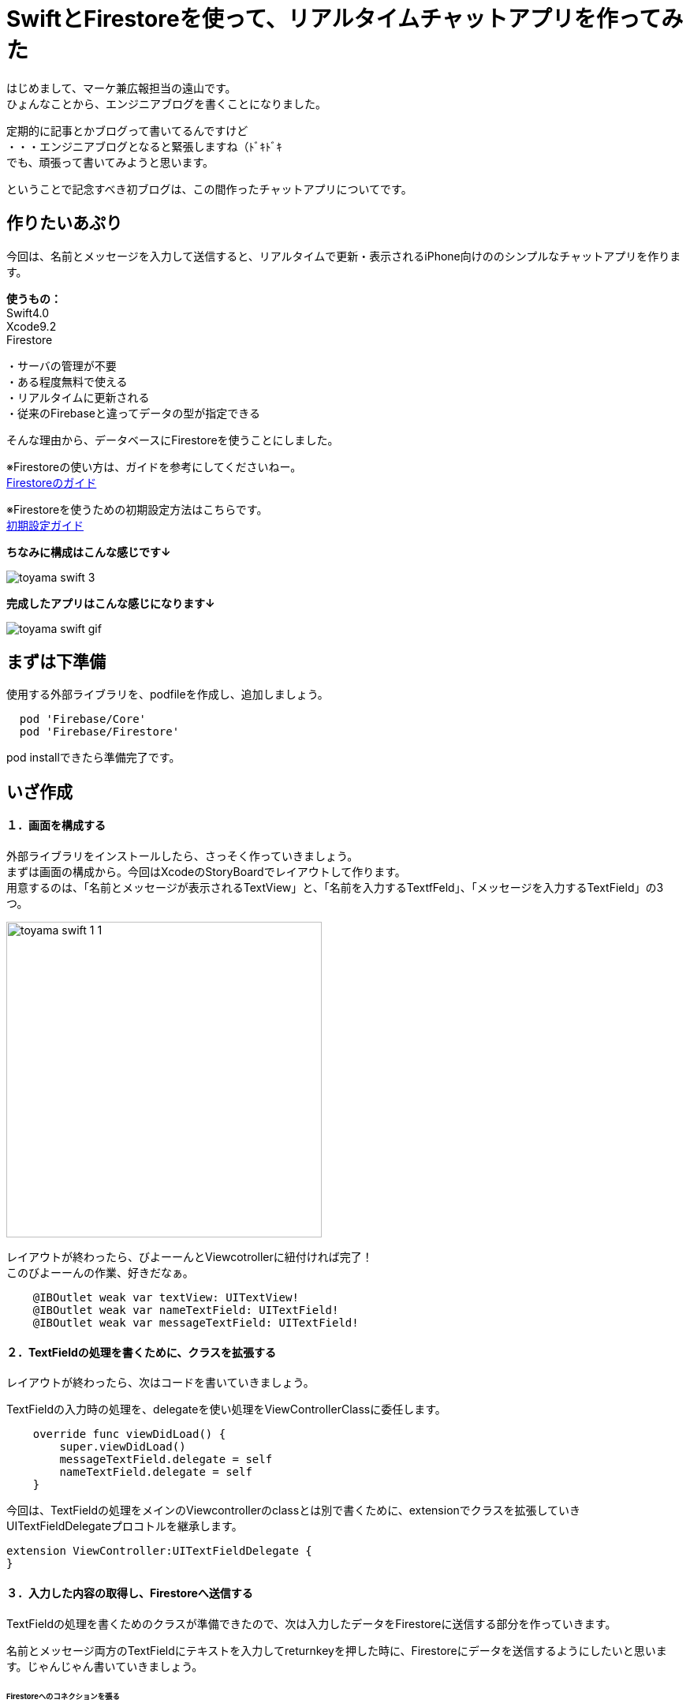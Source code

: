 = SwiftとFirestoreを使って、リアルタイムチャットアプリを作ってみた
:published_at: 2018-06-08
:hp-tags: Chat,Firesotre,Swift4.0

はじめまして、マーケ兼広報担当の遠山です。 +
ひょんなことから、エンジニアブログを書くことになりました。

定期的に記事とかブログって書いてるんですけど +
・・・エンジニアブログとなると緊張しますね（ﾄﾞｷﾄﾞｷ +
でも、頑張って書いてみようと思います。 +

ということで記念すべき初ブログは、この間作ったチャットアプリについてです。



== 作りたいあぷり

今回は、名前とメッセージを入力して送信すると、リアルタイムで更新・表示されるiPhone向けののシンプルなチャットアプリを作ります。

*使うもの：* +
Swift4.0 +
Xcode9.2 +
Firestore

・サーバの管理が不要 +
・ある程度無料で使える +
・リアルタイムに更新される +
・従来のFirebaseと違ってデータの型が指定できる +

そんな理由から、データベースにFirestoreを使うことにしました。

※Firestoreの使い方は、ガイドを参考にしてくださいねー。 +
https://firebase.google.com/docs/firestore/?hl=ja[Firestoreのガイド]

※Firestoreを使うための初期設定方法はこちらです。 +
https://firebase.google.com/docs/ios/setup?hl=ja[初期設定ガイド]

*ちなみに構成はこんな感じです↓*

image:/images/kohe/toyama_swift_3.png[]

*完成したアプリはこんな感じになります↓*

image:/images/kohe/toyama_swift_gif.gif[]



== まずは下準備

使用する外部ライブラリを、podfileを作成し、追加しましょう。

```
  pod 'Firebase/Core'
  pod 'Firebase/Firestore'
```

pod installできたら準備完了です。



== いざ作成

==== １．画面を構成する

外部ライブラリをインストールしたら、さっそく作っていきましょう。 +
まずは画面の構成から。今回はXcodeのStoryBoardでレイアウトして作ります。 +
用意するのは、「名前とメッセージが表示されるTextView」と、「名前を入力するTextfFeld」、「メッセージを入力するTextField」の3つ。

image:/images/kohe/toyama_swift_1_1.png[width="400px"]


レイアウトが終わったら、びよーーんとViewcotrollerに紐付ければ完了！ +
このびよーーんの作業、好きだなぁ。

```
    @IBOutlet weak var textView: UITextView!
    @IBOutlet weak var nameTextField: UITextField!
    @IBOutlet weak var messageTextField: UITextField!
```


==== ２．TextFieldの処理を書くために、クラスを拡張する

レイアウトが終わったら、次はコードを書いていきましょう。

TextFieldの入力時の処理を、delegateを使い処理をViewControllerClassに委任します。

```
    override func viewDidLoad() {
        super.viewDidLoad()
        messageTextField.delegate = self
        nameTextField.delegate = self
    }
```

今回は、TextFieldの処理をメインのViewcontrollerのclassとは別で書くために、extensionでクラスを拡張していきUITextFieldDelegateプロコトルを継承します。

```
extension ViewController:UITextFieldDelegate {
}
```

==== ３．入力した内容の取得し、Firestoreへ送信する

TextFieldの処理を書くためのクラスが準備できたので、次は入力したデータをFirestoreに送信する部分を作っていきます。

名前とメッセージ両方のTextFieldにテキストを入力してreturnkeyを押した時に、Firestoreにデータを送信するようにしたいと思います。じゃんじゃん書いていきましょう。


====== Firestoreへのコネクションを張る

TextFieldの処理を書いていく前に、まずはFirestoreへのコネクションをviewDidLoadを読み込んだ時に張っておきます。

```
        //Firestoreへのコネクションを張る
        defaultstore = Firestore.firestore()
```

====== Firestoreのデータを取得し、表示する

viewDidLoadを読み込んだ時に、Firestore内のデータを取得し、チャット内容をTextViewに表示します。 +
今回は、"chat"という名前のコレクションにデータを保存していきます。 +


addSnapshotListenerを使って、起動時はFirestoreのデータをすべて読み込み、その後はFirestoreの更新を監視し、更新があるたびに実行されるようにします。

```
        defaultstore.collection("chat").addSnapshotListener { (snapShot, error) in

        }
```

中を書いていきましょう。 +
Firestoreの"chat"コレクション内のデータがあるかどうか確認し、無ければreturnを返します。

```
            guard let value = snapShot else {
                print("snapShot is nil")
                return
            }
```

Firestoreにデータが追加された時に、TextViewの内容を更新します。

```
            value.documentChanges.forEach{diff in
	    //更新内容が追加だったときの処理
                if diff.type == .added {	
                    //追加データを変数に入れる
                    let chatDataOp = diff.document.data() as? Dictionary<String, String>
                    guard let chatData = chatDataOp else {
                        return
                    }
                    guard let message = chatData["message"] else {
                        return
                    }
                    guard let name = chatData["name"] else {
                        return
                    }
                    //TextViewの一番下に新しいメッセージ内容を追加する
                    self.textView.text =  "\(self.textView.text!)\n\(name) : \(message)"
                }
            }
```



====== returnkeyが押された時の処理

Firestoreのコネクションとデータの取得＆表示ができたら、次にreturnkeyが押された時の処理を書いていきます。

```
    func textFieldShouldReturn(_ textField: UITextField) -> Bool {
        print("returnが押されたよ")
        return true
    }
```

まずはこれで、TextFieldでreturnkeyを押した時に、「returnkeyが押されたよ」って出てきたらOKです。


====== returnkeyが押されたらキーボードを閉じる

今のままだとreturnkeyを押してもキーボードが閉じないので、閉じる処理を追加。

```
        //キーボードを閉じる
        textField.resignFirstResponder()
```

====== TextFieldに入力されたテキストを変数に入れる

nameとmessageそれぞれのTextFieldに入力された値を変数に入れます。 +
nameとmessageのTextFieldがnilの可能性があるので、guard文を書いてはじきます。
また、TextFieldの値がnilもしくは空欄の場合はFirestoreへ送信する処理をしないようにします。

```
        //nameに入力されたテキストを変数に入れる。nilの場合はFirestoreへ行く処理をしない
        guard let name = nameTextField.text else {
            return true
        }
        
        //nameが空欄の場合はFirestoreへ行く処理をしない
        if nameTextField.text == "" {
            return true
        }

        //messageに入力されたテキストを変数に入れる。nilの場合はFirestoreへ行く処理をしない
        guard let message = messageTextField.text else {
            return true
        }

        //messageが空欄の場合はFirestoreへ行く処理をしない
        if messageTextField.text == "" {
            return true
        }
```


====== 入力されたテキストを配列に入れる

入力されたテキストを配列に格納します。

```
        //入力された値を配列に入れる
        let messageData: [String: String] = ["name":name, "message":message]
```


====== Firestoreに送信する

配列の内容を、Firestoreに送信します。

```
        //Firestoreに送信する
        defaultstore.collection("chat").addDocument(data: messageData)
```




nameのTextFieldにカーソルがあるときにも送信しないようにする

このままだと、returnkeyを押すたびにデータを送信してしまうので、nameのTextFieldにカーソルがあるときには送信しないようにします。

まずは、現在のTextFieldがどれかを判定をするために、TextFieldにtagを設定します。

nametextfield = 1 +
messagetextfield = 2

image:/images/kohe/toyama_swift_2.png[width="300px"]

tagだと数字でわかりにくいので、enumを活用します。

```
    enum textFieldKind:Int {
        case name = 1
        case message = 2
    }
```

先程作ったenumで、TextFieldの判定をし、nameのTextFieldにカーソルがあるときには送信しないようにします。


```
        //nameTextFieldの場合は　returnを押してもFirestoreへ行く処理をしない
        if textField.tag == textFieldKind.name.rawValue {
            return true
        }
```

※この記述は、入力した文字を変数に入れる処理の前に入れましょう。


===== messageのTextFieldを空にする

送信後、messageのtextfieldを空欄にします。

```
        //メッセージの中身を空にする
        messageTextField.text = ""
```


これで完成です！
とってもとってもシンプルですが、リアルタイムで更新されるチャットアプリができました。


== さいごに

一応アプリはできましたが、このままだとアプリを起動した時に、すでにデータベースに保存されているチャットの内容がランダムで表示されてしまいました。 +
なので、時系列で並ぶように、投稿時間なども保存して意図した順番に並べる必要がありそうですね。まだまだ改善の余地がありそうです。

このチャットアプリを改善しつつ、引き続き別のアプリも作っていこうと思います。 +
ということで、もしまたブログを書く機会があったらお目にかかりましょう。


ソースコード全体はこちら↓

```
import UIKit
import Firebase

class ViewController: UIViewController {

    @IBOutlet weak var textView: UITextView!
    @IBOutlet weak var nameTextField: UITextField!
    @IBOutlet weak var messageTextField: UITextField!
    
    enum textFieldKind:Int {
        case name = 1
        case message = 2
    }
    
    var defaultstore:Firestore!
    
    override func viewDidLoad() {
        super.viewDidLoad()
        messageTextField.delegate = self
        nameTextField.delegate = self
        //Firestoreへのコネクションを張る
        defaultstore = Firestore.firestore()
        
        
        //Firestoreからデータを取得し、TextViewに表示する
        defaultstore.collection("chat").addSnapshotListener { (snapShot, error) in
            guard let value = snapShot else {
                print("snapShot is nil")
                return
            }
            
            value.documentChanges.forEach{diff in
            //更新内容が追加だったときの処理
                if diff.type == .added {
                	//追加データを変数に入れる
                    let chatDataOp = diff.document.data() as? Dictionary<String, String>
                    print(diff.document.data())
                    guard let chatData = chatDataOp else {
                        return
                    }
                    guard let message = chatData["message"] else {
                        return
                    }
                    guard let name = chatData["name"] else {
                        return
                    }
                    //TextViewの一番下に新しいメッセージ内容を追加する
                    self.textView.text =  "\(self.textView.text!)\n\(name) : \(message)"
                }
            }
        }
    }

    override func didReceiveMemoryWarning() {
        super.didReceiveMemoryWarning()
    }


}

extension ViewController:UITextFieldDelegate {
    func textFieldShouldReturn(_ textField: UITextField) -> Bool {
        print("returnが押されたよ")
        
        //キーボードを閉じる
        textField.resignFirstResponder()
        
        //nameTextFieldの場合は　returnを押してもFirestoreへ行く処理をしない
        if textField.tag == textFieldKind.name.rawValue {
            return true
        }
        //nameに入力されたテキストを変数に入れる。nilの場合はFirestoreへ行く処理をしない
        guard let name = nameTextField.text else {
            return true
        }
        
        //nameが空欄の場合はFirestoreへ行く処理をしない
        if nameTextField.text == "" {
            return true
        }

        //messageに入力されたテキストを変数に入れる。nilの場合はFirestoreへ行く処理をしない
        guard let message = messageTextField.text else {
            return true
        }

        //messageが空欄の場合はFirestoreへ行く処理をしない
        if messageTextField.text == "" {
            return true
        }

        //入力された値を配列に入れる
        let messageData: [String: String] = ["name":name, "message":message]
        
        //Firestoreに送信する
        defaultstore.collection("chat").addDocument(data: messageData)

        //メッセージの中身を空にする
        messageTextField.text = ""
        
        return true
    }
}

```


